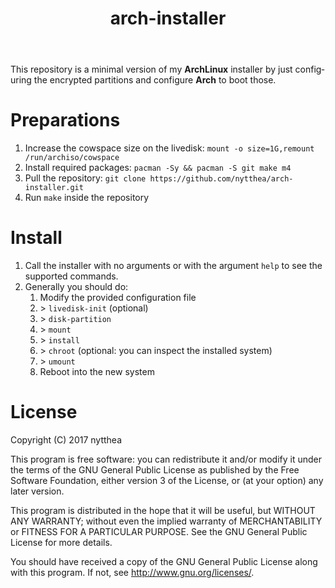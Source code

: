 #+TITLE: arch-installer
#+LANGUAGE: en

This repository is a minimal version of my *ArchLinux* installer by just configuring
the encrypted partitions and configure *Arch* to boot those.

* Preparations

1. Increase the cowspace size on the livedisk: ~mount -o size=1G,remount /run/archiso/cowspace~
2. Install required packages: ~pacman -Sy && pacman -S git make m4~
3. Pull the repository: ~git clone https://github.com/nytthea/arch-installer.git~
4. Run ~make~ inside the repository

* Install

1. Call the installer with no arguments or with the argument ~help~ to see the supported commands.
2. Generally you should do:
      1. Modify the provided configuration file
      2. > ~livedisk-init~ (optional)
      3. > ~disk-partition~
      4. > ~mount~
      5. > ~install~
      6. > ~chroot~ (optional: you can inspect the installed system)
      7. > ~umount~
      8. Reboot into the new system

* License
Copyright (C)  2017 nytthea

This program is free software: you can redistribute it and/or modify
it under the terms of the GNU General Public License as published by
the Free Software Foundation, either version 3 of the License, or
(at your option) any later version.

This program is distributed in the hope that it will be useful,
but WITHOUT ANY WARRANTY; without even the implied warranty of
MERCHANTABILITY or FITNESS FOR A PARTICULAR PURPOSE.  See the
GNU General Public License for more details.

You should have received a copy of the GNU General Public License
along with this program.  If not, see <http://www.gnu.org/licenses/>.

